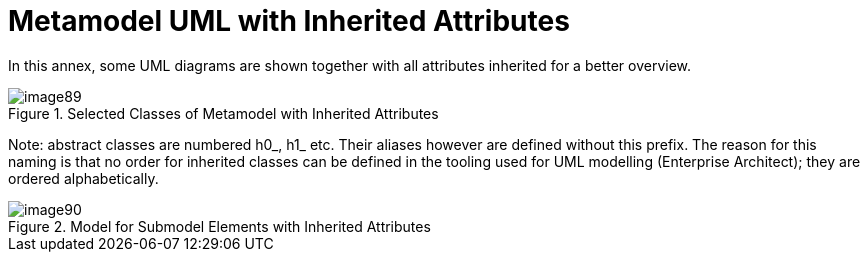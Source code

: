 ////
Copyright (c) 2023 Industrial Digital Twin Association

This work is licensed under a [Creative Commons Attribution 4.0 International License](
https://creativecommons.org/licenses/by/4.0/). 

SPDX-License-Identifier: CC-BY-4.0

Illustrations:
Plattform Industrie 4.0; Anna Salari, Publik. Agentur für Kommunikation GmbH, designed by Publik. Agentur für Kommunikation GmbH
////



= Metamodel UML with Inherited Attributes

In this annex, some UML diagrams are shown together with all attributes inherited for a better overview.

.Selected Classes of Metamodel with Inherited Attributes
image::image89.png[]

====
Note: abstract classes are numbered h0_, h1_ etc. Their aliases however are defined without this prefix. The reason for this naming is that no order for inherited classes can be defined in the tooling used for UML modelling (Enterprise Architect); they are ordered alphabetically.
====


.Model for Submodel Elements with Inherited Attributes
image::image90.png[]
